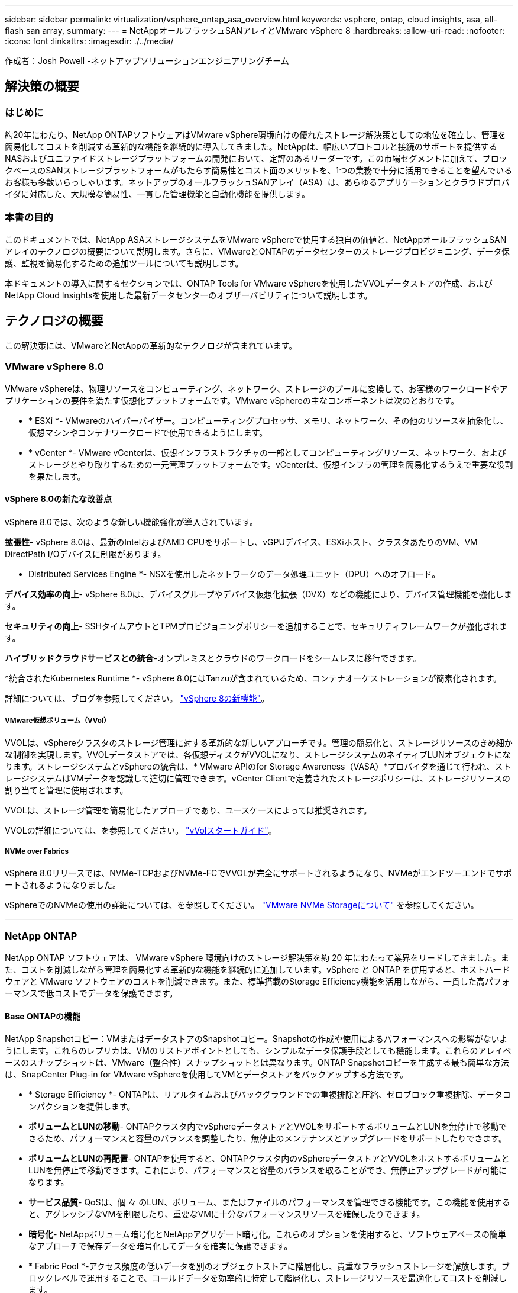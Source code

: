 ---
sidebar: sidebar 
permalink: virtualization/vsphere_ontap_asa_overview.html 
keywords: vsphere, ontap, cloud insights, asa, all-flash san array, 
summary:  
---
= NetAppオールフラッシュSANアレイとVMware vSphere 8
:hardbreaks:
:allow-uri-read: 
:nofooter: 
:icons: font
:linkattrs: 
:imagesdir: ./../media/


[role="lead"]
作成者：Josh Powell -ネットアップソリューションエンジニアリングチーム



== 解決策の概要



=== はじめに

約20年にわたり、NetApp ONTAPソフトウェアはVMware vSphere環境向けの優れたストレージ解決策としての地位を確立し、管理を簡易化してコストを削減する革新的な機能を継続的に導入してきました。NetAppは、幅広いプロトコルと接続のサポートを提供するNASおよびユニファイドストレージプラットフォームの開発において、定評のあるリーダーです。この市場セグメントに加えて、ブロックベースのSANストレージプラットフォームがもたらす簡易性とコスト面のメリットを、1つの業務で十分に活用できることを望んでいるお客様も多数いらっしゃいます。ネットアップのオールフラッシュSANアレイ（ASA）は、あらゆるアプリケーションとクラウドプロバイダに対応した、大規模な簡易性、一貫した管理機能と自動化機能を提供します。



=== 本書の目的

このドキュメントでは、NetApp ASAストレージシステムをVMware vSphereで使用する独自の価値と、NetAppオールフラッシュSANアレイのテクノロジの概要について説明します。さらに、VMwareとONTAPのデータセンターのストレージプロビジョニング、データ保護、監視を簡易化するための追加ツールについても説明します。

本ドキュメントの導入に関するセクションでは、ONTAP Tools for VMware vSphereを使用したVVOLデータストアの作成、およびNetApp Cloud Insightsを使用した最新データセンターのオブザーバビリティについて説明します。



== テクノロジの概要

この解決策には、VMwareとNetAppの革新的なテクノロジが含まれています。



=== VMware vSphere 8.0

VMware vSphereは、物理リソースをコンピューティング、ネットワーク、ストレージのプールに変換して、お客様のワークロードやアプリケーションの要件を満たす仮想化プラットフォームです。VMware vSphereの主なコンポーネントは次のとおりです。

* * ESXi *- VMwareのハイパーバイザー。コンピューティングプロセッサ、メモリ、ネットワーク、その他のリソースを抽象化し、仮想マシンやコンテナワークロードで使用できるようにします。
* * vCenter *- VMware vCenterは、仮想インフラストラクチャの一部としてコンピューティングリソース、ネットワーク、およびストレージとやり取りするための一元管理プラットフォームです。vCenterは、仮想インフラの管理を簡易化するうえで重要な役割を果たします。




==== vSphere 8.0の新たな改善点

vSphere 8.0では、次のような新しい機能強化が導入されています。

*拡張性*- vSphere 8.0は、最新のIntelおよびAMD CPUをサポートし、vGPUデバイス、ESXiホスト、クラスタあたりのVM、VM DirectPath I/Oデバイスに制限があります。

* Distributed Services Engine *- NSXを使用したネットワークのデータ処理ユニット（DPU）へのオフロード。

*デバイス効率の向上*- vSphere 8.0は、デバイスグループやデバイス仮想化拡張（DVX）などの機能により、デバイス管理機能を強化します。

*セキュリティの向上*- SSHタイムアウトとTPMプロビジョニングポリシーを追加することで、セキュリティフレームワークが強化されます。

*ハイブリッドクラウドサービスとの統合*-オンプレミスとクラウドのワークロードをシームレスに移行できます。

*統合されたKubernetes Runtime *- vSphere 8.0にはTanzuが含まれているため、コンテナオーケストレーションが簡素化されます。

詳細については、ブログを参照してください。 https://core.vmware.com/resource/whats-new-vsphere-8/["vSphere 8の新機能"]。



===== VMware仮想ボリューム（VVol）

VVOLは、vSphereクラスタのストレージ管理に対する革新的な新しいアプローチです。管理の簡易化と、ストレージリソースのきめ細かな制御を実現します。VVOLデータストアでは、各仮想ディスクがVVOLになり、ストレージシステムのネイティブLUNオブジェクトになります。ストレージシステムとvSphereの統合は、* VMware APIのfor Storage Awareness（VASA）*プロバイダを通じて行われ、ストレージシステムはVMデータを認識して適切に管理できます。vCenter Clientで定義されたストレージポリシーは、ストレージリソースの割り当てと管理に使用されます。

VVOLは、ストレージ管理を簡易化したアプローチであり、ユースケースによっては推奨されます。

VVOLの詳細については、を参照してください。 https://core.vmware.com/resource/vvols-getting-started-guide["vVolスタートガイド"]。



===== NVMe over Fabrics

vSphere 8.0リリースでは、NVMe-TCPおよびNVMe-FCでVVOLが完全にサポートされるようになり、NVMeがエンドツーエンドでサポートされるようになりました。

vSphereでのNVMeの使用の詳細については、を参照してください。 https://docs.vmware.com/en/VMware-vSphere/8.0/vsphere-storage/GUID-2A80F528-5B7D-4BE9-8EF6-52E2301DC423.html["VMware NVMe Storageについて"] を参照してください。

'''


=== NetApp ONTAP

NetApp ONTAP ソフトウェアは、 VMware vSphere 環境向けのストレージ解決策を約 20 年にわたって業界をリードしてきました。また、コストを削減しながら管理を簡易化する革新的な機能を継続的に追加しています。vSphere と ONTAP を併用すると、ホストハードウェアと VMware ソフトウェアのコストを削減できます。また、標準搭載のStorage Efficiency機能を活用しながら、一貫した高パフォーマンスで低コストでデータを保護できます。



==== Base ONTAPの機能

NetApp Snapshotコピー：VMまたはデータストアのSnapshotコピー。Snapshotの作成や使用によるパフォーマンスへの影響がないようにします。これらのレプリカは、VMのリストアポイントとしても、シンプルなデータ保護手段としても機能します。これらのアレイベースのスナップショットは、VMware（整合性）スナップショットとは異なります。ONTAP Snapshotコピーを生成する最も簡単な方法は、SnapCenter Plug-in for VMware vSphereを使用してVMとデータストアをバックアップする方法です。

* * Storage Efficiency *- ONTAPは、リアルタイムおよびバックグラウンドでの重複排除と圧縮、ゼロブロック重複排除、データコンパクションを提供します。
* *ボリュームとLUNの移動*- ONTAPクラスタ内でvSphereデータストアとVVOLをサポートするボリュームとLUNを無停止で移動できるため、パフォーマンスと容量のバランスを調整したり、無停止のメンテナンスとアップグレードをサポートしたりできます。
* *ボリュームとLUNの再配置*- ONTAPを使用すると、ONTAPクラスタ内のvSphereデータストアとVVOLをホストするボリュームとLUNを無停止で移動できます。これにより、パフォーマンスと容量のバランスを取ることができ、無停止アップグレードが可能になります。
* *サービス品質*- QoSは、個 々 のLUN、ボリューム、またはファイルのパフォーマンスを管理できる機能です。この機能を使用すると、アグレッシブなVMを制限したり、重要なVMに十分なパフォーマンスリソースを確保したりできます。
* *暗号化*- NetAppボリューム暗号化とNetAppアグリゲート暗号化。これらのオプションを使用すると、ソフトウェアベースの簡単なアプローチで保存データを暗号化してデータを確実に保護できます。
* * Fabric Pool *-アクセス頻度の低いデータを別のオブジェクトストアに階層化し、貴重なフラッシュストレージを解放します。ブロックレベルで運用することで、コールドデータを効率的に特定して階層化し、ストレージリソースを最適化してコストを削減します。
* *自動化*- ONTAP REST APIを使用して自動化を行い、Ansibleモジュールを使用してONTAPシステムのシームレスな構成管理を行うことで、ストレージおよびデータ管理タスクを簡易化します。Ansibleモジュールは、ONTAPシステムの構成を効率的に管理するための便利な解決策を提供します。これらの強力なツールを組み合わせることで、ワークフローを合理化し、ストレージインフラ全体の管理を強化することができます。




==== ONTAPディザスタリカバリ機能

NetApp ONTAPは、VMware環境向けの堅牢なディザスタリカバリソリューションを提供します。これらのソリューションでは、プライマリストレージシステムとセカンダリストレージシステム間のSnapMirrorレプリケーションテクノロジを活用して、障害発生時のフェイルオーバーと迅速なリカバリを実現します。

* Storage Replication Adapter：*
NetApp Storage Replication Adapter（SRA）は、NetAppストレージシステムとVMware Site Recovery Manager（SRM）を統合するソフトウェアコンポーネントです。NetAppストレージアレイ間での仮想マシン（VM）データのレプリケーションを簡易化し、堅牢なデータ保護機能とディザスタリカバリ機能を提供します。SRAは、SnapMirrorとSnapVaultを使用して、異なるストレージシステムや地理的な場所間でVMデータのレプリケーションを実現します。

このアダプタは、SnapMirrorテクノロジを使用してStorage Virtual Machine（SVM）レベルで非同期レプリケーションを提供し、SANストレージ環境（iSCSIおよびFC）のVMFSとNASストレージ環境のNFSの両方のサポートを拡張します。

NetApp SRAは、ONTAP Tools for VMware vSphereの一部としてインストールされます。

image::vmware-asa-image3.png[VMware ASAイメージ3]

SRM用NetApp Storage Replication Adapterの詳細については、を参照してください。 https://docs.netapp.com/us-en/ontap-apps-dbs/vmware/vmware-srm-overview.html["VMware Site Recovery ManagerとNetApp ONTAP"]。

* SnapMirrorビジネス継続性：*
SnapMirrorは、ストレージシステム間でデータの同期レプリケーションを提供するNetAppのデータレプリケーションテクノロジです。データの複数のコピーを別 々 の場所に作成できるため、災害やデータ損失が発生した場合にデータをリカバリできます。SnapMirrorでは、レプリケーション頻度の点で柔軟性が高く、バックアップとリカバリの目的でデータのポイントインタイムコピーを作成できます。SM-BCは、整合グループレベルでデータをレプリケートします。

image::vmware-asa-image4.png[VMware ASAイメージ4]

詳細については、SnapMirrorを参照してください。 https://docs.netapp.com/us-en/ontap/smbc/["ビジネス継続性の概要"]。

* NetApp MetroCluster：*
NetApp MetroClusterは、地理的に分散した2つのNetAppストレージシステム間で同期データレプリケーションを提供する、高可用性とディザスタリカバリの解決策です。サイト全体で障害が発生した場合でも、データの可用性と保護を継続的に確保できるように設計されています。

MetroClusterは、SyncMirrorを使用して、RAIDレベルのすぐ上でデータを同期的にレプリケートします。SyncMirrorは、同期モードと非同期モードを効率的に移行するように設計されています。これにより、セカンダリサイトに一時的にアクセスできなくなった場合でも、プライマリストレージクラスタはレプリケートされない状態で動作し続けることができます。また、接続がリストアされると、SyncMirrorはRPO=0の状態にレプリケートされます。

MetroClusterは、IPベースのネットワークまたはファイバチャネルを使用して動作できます。

image::vmware-asa-image5.png[VMware ASAイメージ5]

MetroClusterのアーキテクチャと構成の詳細については、 https://docs.netapp.com/us-en/ontap-metrocluster["MetroClusterドキュメントサイト"]。



==== ONTAP Oneライセンスモデル

ONTAP Oneは、追加のライセンスを必要とせずにONTAPのすべての機能にアクセスできる包括的なライセンスモデルです。これには、データ保護、ディザスタリカバリ、高可用性、クラウド統合、Storage Efficiency、 パフォーマンスとセキュリティ：Flash、Core Plus Data Protection、またはPremiumのライセンスが付与されたNetAppストレージシステムをお持ちのお客様は、ONTAP Oneライセンスを取得できるため、ストレージシステムを最大限に活用できます。

ONTAP Oneライセンスには、次の機能がすべて含まれています。

* NVMeoF *–フロントエンドクライアントIO（NVMe/FCとNVMe/TCPの両方）にNVMe over Fabricsを使用できます。

* FlexClone *–Snapshotに基づく、スペース効率に優れたデータクローニングを迅速に作成できます。

* S3 *–フロントエンドクライアントIO用にS3プロトコルを有効にします。

* SnapRestore *–スナップショットからのデータの迅速なリカバリを可能にします。

* Autonomous Ransomware Protection *-ファイルシステムの異常な動作が検出された場合に、NASファイル共有を自動的に保護します。

*マルチテナントキーマネージャ*-システム上の異なるテナントに対して複数のキー管理ツールを使用できるようにします。

* SnapLock *–システムの変更、削除、破損からデータを保護します。

* SnapMirror Cloud *–システムボリュームをオブジェクトターゲットにレプリケートできます。

* S3 SnapMirror *–ONTAP S3オブジェクトをS3互換の別のターゲットにレプリケートできます。

'''


=== NetAppオールフラッシュSANアレイ

NetAppオールフラッシュSANアレイ（ASA）は、最新のデータセンターの厳しい要件を満たすように設計されたハイパフォーマンスストレージ解決策です。フラッシュストレージのスピードと信頼性にネットアップの高度なデータ管理機能を組み合わせることで、卓越したパフォーマンス、拡張性、データ保護を実現します。

ASAのラインナップは、AシリーズとCシリーズの両方で構成されています。

NetApp AシリーズオールNVMeフラッシュアレイはハイパフォーマンスワークロード向けに設計されており、超低レイテンシと優れた耐障害性を提供し、ミッションクリティカルなアプリケーションに適しています。

image::vmware-asa-image1.png[VMware ASAイメージ1]

CシリーズQLCフラッシュアレイは、大容量のユースケースを対象としており、経済性に優れたハイブリッドフラッシュでフラッシュのスピードを実現します。

image::vmware-asa-image2.png[VMware ASAイメージ2]

詳細については、 https://www.netapp.com/data-storage/all-flash-san-storage-array["NetApp ASAランディングページ"]。



==== NetApp ASAの機能

NetAppオールフラッシュSANアレイには次の機能があります。

*パフォーマンス*-オールフラッシュSANアレイは、エンドツーエンドのNVMeアーキテクチャを備えたソリッドステートドライブ（SSD）を活用して超高速パフォーマンスを実現し、レイテンシを大幅に削減し、アプリケーションの応答時間を短縮します。一貫した高IOPSと低レイテンシを実現するため、データベース、仮想化、分析など、レイテンシの影響を受けやすいワークロードに適しています。

*拡張性*- NetAppオールフラッシュSANアレイはスケールアウトアーキテクチャを採用しているため、組織はニーズの拡大に合わせてストレージインフラをシームレスに拡張できます。ストレージノードを追加できるため、システムを停止することなく容量とパフォーマンスを拡張できるため、増大するデータニーズにストレージで対応できます。

*データ管理*-ネットアップのData ONTAPオペレーティングシステムは、オールフラッシュSANアレイを強化し、包括的なデータ管理機能を提供します。シンプロビジョニング、重複排除、圧縮、データコンパクションなど、ストレージ利用率の最適化とコストの削減を実現します。Snapshot、レプリケーション、暗号化などの高度なデータ保護機能により、格納データの整合性とセキュリティを確保します。

*統合と柔軟性*-オールフラッシュSANアレイは、ネットアップの広範なエコシステムと統合され、NetApp Cloud Volumes ONTAPを使用したハイブリッドクラウド環境など、他のNetAppストレージソリューションとのシームレスな統合を可能にします。また、ファイバチャネル（FC）やiSCSIなどの業界標準プロトコルもサポートしているため、既存のSANインフラに簡単に統合できます。

*分析と自動化*- NetApp Cloud Insightsを含むネットアップの管理ソフトウェアは、包括的な監視、分析、自動化機能を提供します。これらのツールを使用することで、ストレージ環境に関する分析情報の取得、パフォーマンスの最適化、日常業務の自動化が可能になり、ストレージ管理が簡易化され、運用効率が向上します。

*データ保護とビジネス継続性*-オールフラッシュSANアレイには、ポイントインタイムSnapshot、レプリケーション、ディザスタリカバリ機能などのデータ保護機能が組み込まれています。これらの機能により、データの可用性が確保され、データ損失やシステム障害が発生した場合の迅速なリカバリが容易になります。



==== プロトコルのサポート

ASAは、iSCSI、ファイバチャネル（FC）、Fibre Channel over Ethernet（FCoE）、NVMe over Fabricsなど、すべての標準SANプロトコルをサポートしています。

* iSCSI *- NetApp ASAはiSCSIを強力にサポートし、IPネットワーク経由でストレージ・デバイスにブロック・レベルでアクセスできるようにします。iSCSIイニシエータとのシームレスな統合により、iSCSI LUNの効率的なプロビジョニングと管理が可能になります。マルチパス、CHAP認証、ALUAのサポートなど、ONTAPの高度な機能。

iSCSI構成の設計ガイダンスについては、を参照してください。

*ファイバ・チャネル*- NetApp ASAは'SAN（ストレージ・エリア・ネットワーク）で一般的に使用される高速ネットワーク・テクノロジーであるファイバ・チャネル（FC）を包括的にサポートしますONTAPはFCインフラとシームレスに統合されるため、ストレージデバイスへの信頼性と効率性に優れたブロックレベルアクセスが実現します。ゾーニング、マルチパス、ファブリックログイン（FLOGI）などの機能を使用して、FC環境でのパフォーマンスの最適化、セキュリティの強化、シームレスな接続の確保を実現します。

ファイバチャネル構成の設計ガイダンスについては、を参照してください。 https://docs.netapp.com/us-en/ontap/san-config/fc-config-concept.html["SAN構成のリファレンスドキュメント"]。

* NVMe over Fabrics *- NetApp ONTAPおよびASAはNVMe over Fabricsをサポートします。NVMe/FCでは、Fibre Channelインフラ経由のNVMeストレージデバイスと、NVMe/TCP over Storage IPネットワークを使用できます。

NVMeに関する設計ガイダンスについては、を参照してください。 https://docs.netapp.com/us-en/ontap/nvme/support-limitations.html["NVMeの構成、サポート、制限事項"]。



==== アクティブ/アクティブテクノロジ

NetAppオールフラッシュSANアレイでは、両方のコントローラを経由するアクティブ/アクティブパスを使用できるため、ホストオペレーティングシステムがアクティブパスで障害が発生するのを待ってから代替パスをアクティブ化する必要がありません。つまり、ホストはすべてのコントローラ上の使用可能なすべてのパスを利用できるため、システムが安定した状態であるかコントローラのフェイルオーバー処理中であるかに関係なく、常にアクティブパスが確保されます。

さらに、NetApp ASAは、SANフェイルオーバーの速度を大幅に向上させる独自の機能を提供します。各コントローラは、重要なLUNメタデータをパートナーに継続的にレプリケートします。そのため、各コントローラは、パートナーに突然障害が発生した場合にデータ処理を引き継ぐことができます。これは、障害が発生したコントローラで以前管理されていたドライブの利用を開始するために必要な情報がコントローラにすでに格納されているためです。

アクティブ/アクティブパスでは、計画的テイクオーバーと計画外テイクオーバーの両方で、IO再開時間は2~3秒です。

詳細については、を参照してください https://www.netapp.com/pdf.html?item=/media/85671-tr-4968.pdf["TR-4968『NetApp All-SAS Array–Data Availability and Integrity with the NetApp ASA』"]。



==== ストレージギャランティ

NetAppでは、NetAppオールフラッシュSANアレイ独自のストレージギャランティセットを提供しています。独自のメリットは次のとおりです。

*ストレージ容量削減保証：*ストレージ容量削減保証により、高いパフォーマンスを実現しながら、ストレージコストを最小限に抑えることができます。SANワークロードの場合は4分の1。

* 99.9999%のデータ可用性保証：*計画外停止が年間31.56秒を超える場合の修復を保証。

*ランサムウェアからのリカバリ保証：*ランサムウェア攻撃が発生した場合のデータリカバリが保証されます。

を参照してください https://www.netapp.com/data-storage/all-flash-san-storage-array/["NetApp ASA製品ポータル"] を参照してください。

'''


=== VMware vSphere向けNetAppプラグイン

NetAppストレージサービスは、次のプラグインを使用することでVMware vSphereと緊密に統合されます。



==== VMware vSphere 向け ONTAP ツール

ONTAP Tools for VMwareを使用すると、管理者はvSphere Clientから直接NetAppストレージを管理できます。ONTAPツールを使用すると、データストアの導入と管理、およびVVOLデータストアのプロビジョニングを行うことができます。
ONTAPツールを使用すると、ストレージシステムの一連の属性を決定するストレージ機能プロファイルにデータストアをマッピングできます。これにより、ストレージのパフォーマンスやQoSなどの特定の属性を持つデータストアを作成できます。

ONTAPツールには、次のコンポーネントが含まれています。

* Virtual Storage Console（VSC）：* VSCにはvSphere Clientに統合されたインターフェイスが含まれており、ストレージコントローラの追加、データストアのプロビジョニング、データストアのパフォーマンスの監視、ESXiホストの設定の表示と更新を行うことができます。

* VASA Provider：* VMware vSphere APIs for Storage Awareness（VASA）Provider for ONTAPは、VMware vSphereで使用されるストレージに関する情報をvCenter Serverに送信します。これにより、VMware Virtual Volume（VVOL）データストアのプロビジョニング、ストレージ機能プロファイルの作成と使用、コンプライアンスの検証、パフォーマンスの監視が可能になります。

* Storage Replication Adapter（SRA）：* VMware Site Recovery Manager（SRM）で有効にして使用すると、障害発生時にvCenter Serverのデータストアと仮想マシンを簡単にリカバリできるため、ディザスタリカバリ用に保護対象サイトとリカバリサイトを設定できます。

NetApp ONTAP Tools for VMwareの詳細については、を参照してください。 https://docs.netapp.com/us-en/ontap-tools-vmware-vsphere/index.html["VMware vSphere ドキュメント用の ONTAP ツール"]。



==== SnapCenter Plug-in for VMware vSphere

SnapCenter Plug-in for VMware vSphere（SCV）は、VMware vSphere環境に包括的なデータ保護を提供するNetAppのソフトウェア解決策です。仮想マシン（VM）とデータストアの保護と管理のプロセスを簡易化、合理化するように設計されています。

SnapCenter Plug-in for VMware vSphereは、vSphere Clientと統合されたユニファイドインターフェイスで次の機能を提供します。

*ポリシーベースのスナップショット*- SnapCenterを使用すると、VMware vSphereでアプリケーションと整合性のある仮想マシン（VM）のスナップショットを作成および管理するためのポリシーを定義できます。

*自動化*-定義されたポリシーに基づいてスナップショットの作成と管理を自動化することで、一貫性のある効率的なデータ保護を実現します。

* VMレベルの保護*- VMレベルでのきめ細かな保護により、個 々 の仮想マシンを効率的に管理およびリカバリできます。

*ストレージ効率化機能*- NetAppストレージテクノロジとの統合により、スナップショットの重複排除や圧縮などのストレージ効率化機能が提供され、ストレージ要件が最小限に抑えられます。

SnapCenter Plug-inは、NetAppストレージアレイ上のハードウェアベースのスナップショットと連携して、仮想マシンの休止をオーケストレーションします。SnapMirrorテクノロジは、クラウドを含むセカンダリストレージシステムにバックアップのコピーをレプリケートするために使用されます。

詳細については、を参照してください https://docs.netapp.com/us-en/sc-plugin-vmware-vsphere["SnapCenter Plug-in for VMware vSphere のドキュメント"]。

BlueXPとの統合により、データのコピーをクラウド上のオブジェクトストレージに拡張する3-2-1ルールのバックアップ戦略が実現します。

BlueXPを使用した3-2-1バックアップ戦略の詳細については、 https://community.netapp.com/t5/Tech-ONTAP-Blogs/3-2-1-Data-Protection-for-VMware-with-SnapCenter-Plug-in-and-BlueXP-backup-and/ba-p/446180["3-2-1 SnapCenterプラグインとBlueXPによるVMのバックアップとリカバリによるVMwareのデータ保護"]。

'''


=== NetApp Cloud Insights の略

NetApp Cloud Insightsは、オンプレミスとクラウドインフラの監視を簡易化し、複雑な問題の解決に役立つ分析機能とトラブルシューティング機能を提供します。Cloud Insightsは、データセンター環境からデータを収集し、そのデータをクラウドに送信することで機能します。そのためには、Acquisition Unitと呼ばれるソフトウェアをローカルにインストールし、データセンターのアセットに対して特定のコレクタを有効にします。

Cloud Insightsのアセットには、データを整理および分類するためのアノテーションをタグ付けできます。ダッシュボードは、データを表示するためのさまざまなウィジェットを使用して作成でき、データの詳細な表形式ビューを表示するための指標クエリを作成できます。

Cloud Insightsには、特定のタイプの問題領域やデータカテゴリを特定するのに役立つ多数の既製ダッシュボードが付属しています。

Cloud Insightsは、さまざまなデバイスからデータを収集するために設計された異機種混在ツールです。ただし、ONTAP Essentialsと呼ばれるテンプレートのライブラリがあり、NetAppのお客様はすぐに使い始めることができます。

Cloud Insightsの使用を開始する方法の詳細については、 https://bluexp.netapp.com/cloud-insights["NetApp BlueXPとCloud Insightsのランディングページ"]。
